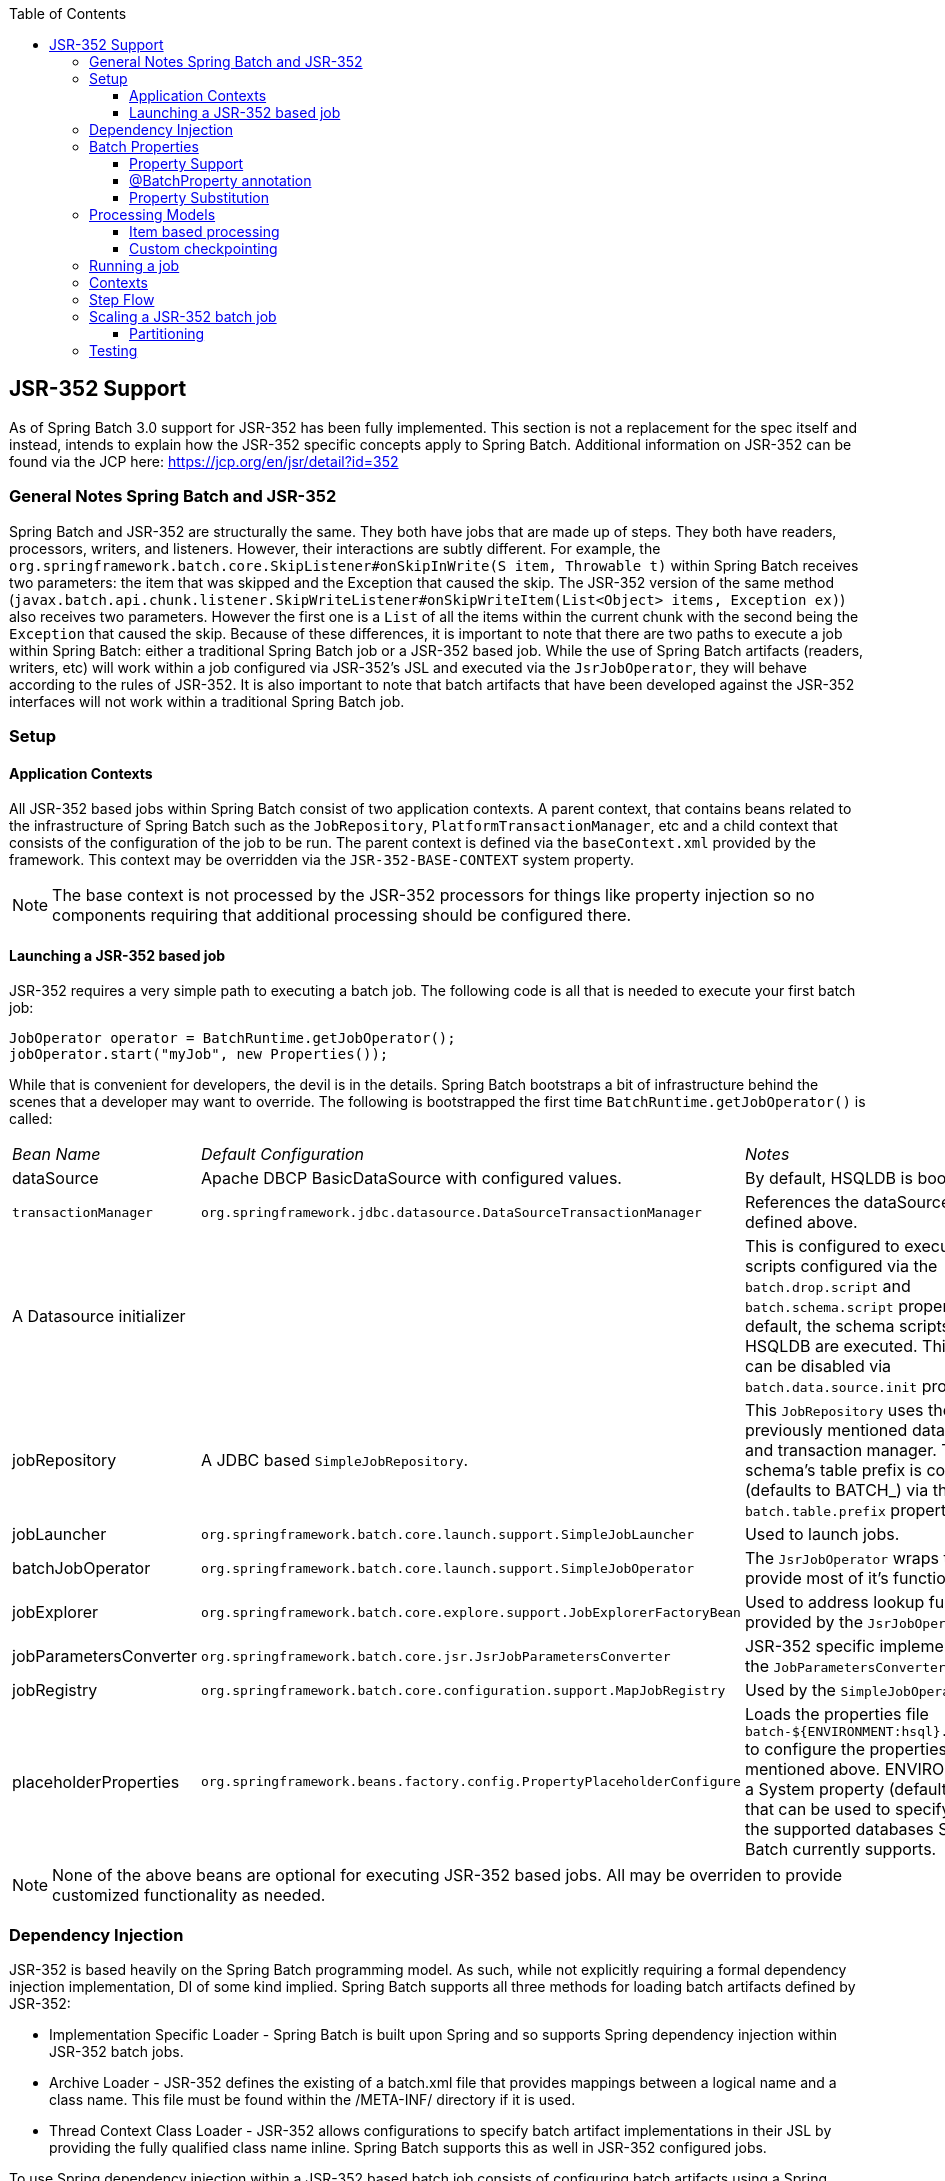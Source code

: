 :batch-asciidoc: http://docs.spring.io/spring-batch/reference/html/
:toc: left
:toclevels: 4

[[jsr-352]]

== JSR-352 Support

As of Spring Batch 3.0 support for JSR-352 has been fully implemented. This section is not a replacement for
        the spec itself and instead, intends to explain how the JSR-352 specific concepts apply to Spring Batch.
        Additional information on JSR-352 can be found via the
        JCP here: link:$$https://jcp.org/en/jsr/detail?id=352$$[https://jcp.org/en/jsr/detail?id=352]

[[jsrGeneralNotes]]


=== General Notes Spring Batch and JSR-352

Spring Batch and JSR-352 are structurally the same.  They both have jobs that are made up of steps.  They
            both have readers, processors, writers, and listeners.  However, their interactions are subtly different.
            For example, the `org.springframework.batch.core.SkipListener#onSkipInWrite(S item, Throwable t)`
            within Spring Batch receives two parameters: the item that was skipped and the Exception that caused the
            skip.  The JSR-352 version of the same method
            (`javax.batch.api.chunk.listener.SkipWriteListener#onSkipWriteItem(List&lt;Object&gt; items, Exception ex)`)
            also receives two parameters.  However the first one is a `List` of all the items
            within the current chunk with the second being the `Exception` that caused the skip.
            Because of these differences, it is important to note that there are two paths to execute a job within
            Spring Batch: either a traditional Spring Batch job or a JSR-352 based job.  While the use of Spring Batch
            artifacts (readers, writers, etc) will work within a job configured via JSR-352's JSL and executed via the
            `JsrJobOperator`, they will behave according to the rules of JSR-352.  It is also
            important to note that batch artifacts that have been developed against the JSR-352 interfaces will not work
            within a traditional Spring Batch job.

[[jsrSetup]]


=== Setup

[[jsrSetupContexts]]


==== Application Contexts

All JSR-352 based jobs within Spring Batch consist of two application contexts.  A parent context, that
			contains beans related to the infrastructure of Spring Batch such as the `JobRepository`,
			`PlatformTransactionManager`, etc and a child context that consists of the configuration
			of the job to be run.  The parent context is defined via the `baseContext.xml` provided
			by the framework.  This context may be overridden via the `JSR-352-BASE-CONTEXT` system
			property.


[NOTE]
====
The base context is not processed by the JSR-352 processors for things like property injection so
				no components requiring that additional processing should be configured there.

====


[[jsrSetupLaunching]]


==== Launching a JSR-352 based job

JSR-352 requires a very simple path to executing a batch job.  The following code is all that is needed to
				execute your first batch job:
			


[source, java]
----
JobOperator operator = BatchRuntime.getJobOperator();
jobOperator.start("myJob", new Properties());
----

While that is convenient for developers, the devil is in the details.  Spring Batch bootstraps a bit of
				infrastructure behind the scenes that a developer may want to override.  The following is bootstrapped the
				first time `BatchRuntime.getJobOperator()` is called:
				
|===============
|__Bean Name__|__Default Configuration__|__Notes__
|
									dataSource
								|
									Apache DBCP BasicDataSource with configured values.
								|
									By default, HSQLDB is bootstrapped.
								
|`transactionManager`|`org.springframework.jdbc.datasource.DataSourceTransactionManager`|
									References the dataSource bean defined above.
								
|
									A Datasource initializer
								||
									This is configured to execute the scripts configured via the
									`batch.drop.script` and `batch.schema.script` properties.  By
									default, the schema scripts for HSQLDB are executed.  This behavior can be disabled via
									`batch.data.source.init` property.
								
|
									jobRepository
								|
									A JDBC based `SimpleJobRepository`.
								|
									This `JobRepository` uses the previously mentioned data source and transaction
									manager.  The schema's table prefix is configurable (defaults to BATCH_) via the
									`batch.table.prefix` property.
								
|
									jobLauncher
								|`org.springframework.batch.core.launch.support.SimpleJobLauncher`|
									Used to launch jobs.
								
|
									batchJobOperator
								|`org.springframework.batch.core.launch.support.SimpleJobOperator`|
									The `JsrJobOperator` wraps this to provide most of it's functionality.
								
|
									jobExplorer
								|`org.springframework.batch.core.explore.support.JobExplorerFactoryBean`|
									Used to address lookup functionality provided by the `JsrJobOperator`.
								
|
									jobParametersConverter
								|`org.springframework.batch.core.jsr.JsrJobParametersConverter`|
									JSR-352 specific implementation of the `JobParametersConverter`.
								
|
									jobRegistry
								|`org.springframework.batch.core.configuration.support.MapJobRegistry`|
									Used by the `SimpleJobOperator`.
								
|
									placeholderProperties
								|`org.springframework.beans.factory.config.PropertyPlaceholderConfigure`|
									Loads the properties file `batch-${ENVIRONMENT:hsql}.properties` to configure
									the properties mentioned above.  ENVIRONMENT is a System property (defaults to hsql)
									that can be used to specify any of the supported databases Spring Batch currently
									supports.
								

|===============



			


[NOTE]
====
None of the above beans are optional for executing JSR-352 based jobs.  All may be overriden to
				provide customized functionality as needed.
====


[[dependencyInjection]]


=== Dependency Injection

JSR-352 is based heavily on the Spring Batch programming model.  As such, while not explicitly requiring a
            formal dependency injection implementation, DI of some kind implied.  Spring Batch supports all three
            methods for loading batch artifacts defined by JSR-352:


* Implementation Specific Loader - Spring Batch is built upon Spring and so supports Spring
                    dependency injection within JSR-352 batch jobs.


* Archive Loader - JSR-352 defines the existing of a batch.xml file that provides mappings between a
                    logical name and a class name.  This file must be found within the /META-INF/ directory if it is
                    used.


* Thread Context Class Loader - JSR-352 allows configurations to specify batch artifact
                    implementations in their JSL by providing the fully qualified class name inline.  Spring Batch
                    supports this as well in JSR-352 configured jobs.

To use Spring dependency injection within a JSR-352 based batch job consists of configuring batch
            artifacts using a Spring application context as beans.  Once the beans have been defined, a job can refer to
            them as it would any bean defined within the batch.xml.


[source, xml]
----
<?xml version="1.0" encoding="UTF-8"?>
<beans xmlns="http://www.springframework.org/schema/beans"
          xmlns:xsi="http://www.w3.org/2001/XMLSchema-instance"
          xsi:schemaLocation="http://www.springframework.org/schema/beans
                              http://www.springframework.org/schema/beans/spring-beans.xsd
                              http://xmlns.jcp.org/xml/ns/javaee
                              http://xmlns.jcp.org/xml/ns/javaee/jobXML_1_0.xsd">

    <!-- javax.batch.api.Batchlet implementation -->
    <bean id="fooBatchlet" class="io.spring.FooBatchlet">
            <property name="prop" value="bar"/>
    </bean>

    <!-- Job is defined using the JSL schema provided in JSR-352 -->
    <job id="fooJob" xmlns="http://xmlns.jcp.org/xml/ns/javaee" version="1.0">
        <step id="step1">
            <batchlet ref="fooBatchlet"/>
        </step>
    </job>
</beans>
        
----

The assembly of Spring contexts (imports, etc) works with JSR-352 jobs just as it would with any other
            Spring based application.  The only difference with a JSR-352 based job is that the entry point for the
            context definition will be the job definition found in /META-INF/batch-jobs/.

To use the thread context class loader approach, all you need to do is provide the fully qualified class
            name as the ref.  It is important to note that when using this approach or the batch.xml approach, the class
            referenced requires a no argument constructor which will be used to create the bean.


[source, xml]
----
<?xml version="1.0" encoding="UTF-8"?>
<job id="fooJob" xmlns="http://xmlns.jcp.org/xml/ns/javaee" version="1.0">
    <step id="step1" >
        <batchlet ref="io.spring.FooBatchlet" />
    </step>
</job>
        
----

[[jsrJobProperties]]


=== Batch Properties

[[jsrPropertySupport]]


==== Property Support

JSR-352 allows for properties to be defined at the Job, Step and batch artifact level by way of
                configuration in the JSL. Batch properties are configured at each level in the following way:


[source, xml]
----
<properties>
    <property name="propertyName1" value="propertyValue1"/>
    <property name="propertyName2" value="propertyValue2"/>
</properties>
----


`Properties` may be configured on any batch artifact.

[[jsrBatchPropertyAnnotation]]


==== @BatchProperty annotation

`Properties` are referenced in batch artifacts by annotating class fields with the
               `@BatchProperty` and `@Inject` annotations (both annotations
                are required by the spec). As defined by JSR-352, fields for properties must be String typed. Any type
                conversion is up to the implementing developer to perform.

An `javax.batch.api.chunk.ItemReader` artifact could be configured with a
                properties block such as the one described above and accessed as such:


[source, java]
----
public class MyItemReader extends AbstractItemReader {
    @Inject
    @BatchProperty
    private String propertyName1;

    ...
}
----


The value of the field "propertyName1" will be "propertyValue1"

[[jsrPropertySubstitution]]


==== Property Substitution

Property substitution is provided by way of operators and simple conditional expressions. The general
                usage is `#{operator['key']}`.

Supported operators:

* jobParameters - access job parameter values that the job was started/restarted with.


* jobProperties - access properties configured at the job level of the JSL.


* systemProperties - access named system properties.


* partitionPlan - access named property from the partition plan of a partitioned step.

----
#{jobParameters['unresolving.prop']}?:#{systemProperties['file.separator']}
----

The left hand side of the assignment is the expected value, the right hand side is the default value. In
this example, the result will resolve to a value of the system property file.separator as
#{jobParameters['unresolving.prop']} is assumed to not be resolvable. If neither expressions can be
resolved, an empty String will be returned. Multiple conditions can be used, which are separated by a
';'.
            

[[jsrProcessingModels]]


=== Processing Models

JSR-352 provides the same two basic processing models that Spring Batch does:


            
* Item based processing - Using an`javax.batch.api.chunk.ItemReader`, an
                        optional `javax.batch.api.chunk.ItemProcessor`, and an
                        `javax.batch.api.chunk.ItemWriter`.


* Task based processing - Using a `javax.batch.api.Batchlet`
                        implementation.  This processing model is the same as the
                        `org.springframework.batch.core.step.tasklet.Tasklet` based processing
                        currently available.


        



==== Item based processing

Item based processing in this context is a chunk size being set by the number of items read by an
                `ItemReader`.  To configure a step this way, specify the
                `item-count` (which defaults to 10) and optionally configure the
                `checkpoint-policy` as item (this is the default).
            


[source, xml]
----
...
<step id="step1">
    <chunk checkpoint-policy="item" item-count="3">
        <reader ref="fooReader"/>
        <processor ref="fooProcessor"/>
        <writer ref="fooWriter"/>
    </chunk>
</step>
...
----


If item based checkpointing is chosen, an additional attribute `time-limit` is
    supported.  This sets a time limit for how long the number of items specified has to be processed.  If
    the timeout is reached, the chunk will complete with however many items have been read by then
    regardless of what the `item-count` is configured to be.
            



==== Custom checkpointing

JSR-352 calls the process around the commit interval within a step "checkpointing".  Item based
                checkpointing is one approach as mentioned above.  However, this will not be robust enough in many
                cases.  Because of this, the spec allows for the implementation of a custom checkpointing algorithm by
                implementing the `javax.batch.api.chunk.CheckpointAlgorithm` interface.  This
                functionality is functionally the same as Spring Batch's custom completion policy.  To use an
                implementation of `CheckpointAlgorithm`, configure your step with the custom
                `checkpoint-policy` as shown below where fooCheckpointer refers to an
                implementation of `CheckpointAlgorithm`.
            


[source, xml]
----
...
<step id="step1">
    <chunk checkpoint-policy="custom">
        <checkpoint-algorithm ref="fooCheckpointer"/>
        <reader ref="fooReader"/>
        <processor ref="fooProcessor"/>
        <writer ref="fooWriter"/>
    </chunk>
</step>
...
----

[[jsrRunningAJob]]


=== Running a job

The entrance to executing a JSR-352 based job is through the
            `javax.batch.operations.JobOperator`.  Spring Batch provides our own implementation to
            this interface (`org.springframework.batch.core.jsr.launch.JsrJobOperator`).  This
            implementation is loaded via the `javax.batch.runtime.BatchRuntime`.  Launching a
            JSR-352 based batch job is implemented as follows:


[source, java]
----

JobOperator jobOperator = BatchRuntime.getJobOperator();
long jobExecutionId = jobOperator.start("fooJob", new Properties());
        
----

The above code does the following:


            
* Bootstraps a base `ApplicationContext` - In order to provide batch functionality, the framework
                        needs some infrastructure bootstrapped.  This occurs once per JVM.  The components that are
                        bootstrapped are similar to those provided by `@EnableBatchProcessing`.
                        Specific details can be found in the javadoc for the `JsrJobOperator`.
                    


* Loads an `ApplicationContext` for the job requested - In the example
                        above, the framework will look in /META-INF/batch-jobs for a file named fooJob.xml and load a
                        context that is a child of the shared context mentioned previously.


* Launch the job - The job defined within the context will be executed asynchronously.  The
                        `JobExecution's` id will be returned.


        


[NOTE]
====
All JSR-352 based batch jobs are executed asynchronously.
====


When `JobOperator#start` is called using `SimpleJobOperator`,
            Spring Batch determines if the call is an initial run or a retry of a previously executed run.  Using the
            JSR-352 based `JobOperator#start(String jobXMLName, Properties jobParameters)`, the
            framework will always create a new JobInstance (JSR-352 job parameters are
            non-identifying).  In order to restart a job, a call to
            `JobOperator#restart(long executionId, Properties restartParameters)` is required.
        

[[jsrContexts]]


=== Contexts

JSR-352 defines two context objects that are used to interact with the meta-data of a job or step from
            within a batch artifact: `javax.batch.runtime.context.JobContext` and
            `javax.batch.runtime.context.StepContext`.  Both of these are available in any step
            level artifact (`Batchlet`, `ItemReader`, etc) with the
            `JobContext` being available to job level artifacts as well
            (JobListener for example).

To obtain a reference to the `JobContext` or `StepContext`
            within the current scope, simply use the `@Inject` annotation:


[source, java]
----
@Inject
JobContext jobContext;
        
----


[NOTE]
.@Autowire for JSR-352 contexts
====
Using Spring's @Autowire is not supported for the injection of these contexts.
====


In Spring Batch, the `JobContext` and `StepContext` wrap their
            corresponding execution objects (`JobExecution` and
            `StepExecution` respectively).  Data stored via
            `StepContext#persistent#setPersistentUserData(Serializable data)` is stored in the
            Spring Batch `StepExecution#executionContext`.

[[jsrStepFlow]]


=== Step Flow

Within a JSR-352 based job, the flow of steps works similarly as it does within Spring Batch.
            However, there are a few subtle differences:


            
* Decision's are steps - In a regular Spring Batch job, a decision is a state that does not
                        have an independent `StepExecution` or any of the rights and
                        responsibilities that go along with being a full step..  However, with JSR-352, a decision
                        is a step just like any other and will behave just as any other steps (transactionality,
                        it gets a `StepExecution`, etc).  This means that they are treated the
                        same as any other step on restarts as well.


* `next` attribute and step transitions - In a regular job, these are
                        allowed to appear together in the same step.  JSR-352 allows them to both be used in the
                        same step with the next attribute taking precedence in evaluation.


* Transition element ordering - In a standard Spring Batch job, transition elements are
                        sorted from most specific to least specific and evaluated in that order.  JSR-352 jobs
                        evaluate transition elements in the order they are specified in the XML.


        

[[jsrScaling]]


=== Scaling a JSR-352 batch job

Traditional Spring Batch jobs have four ways of scaling (the last two capable of being executed across
            multiple JVMs):
            
* Split - Running multiple steps in parallel.


* Multiple threads - Executing a single step via multiple threads.


* Partitioning - Dividing the data up for parallel processing (master/slave).


* Remote Chunking - Executing the processor piece of logic remotely.


        

JSR-352 provides two options for scaling batch jobs.  Both options support only a single JVM:
            
* Split - Same as Spring Batch


* Partitioning - Conceptually the same as Spring Batch however implemented slightly different.
                    


        

[[jsrPartitioning]]


==== Partitioning

Conceptually, partitioning in JSR-352 is the same as it is in Spring Batch.  Meta-data is provided
                to each slave to identify the input to be processed with the slaves reporting back to the master the
                results upon completion.  However, there are some important differences:
                
* Partitioned `Batchlet` - This will run multiple instances of the
                            configured `Batchlet` on multiple threads.  Each instance will have
                            it's own set of properties as provided by the JSL or the
                            `PartitionPlan`


* `PartitionPlan` - With Spring Batch's partitioning, an
                            `ExecutionContext` is provided for each partition.  With JSR-352, a
                            single `javax.batch.api.partition.PartitionPlan` is provided with an
                            array of `Properties` providing the meta-data for each partition.
                        


* `PartitionMapper` - JSR-352 provides two ways to generate partition
                            meta-data.  One is via the JSL (partition properties).  The second is via an implementation
                            of the `javax.batch.api.partition.PartitionMapper` interface.
                            Functionally, this interface is similar to the
                            `org.springframework.batch.core.partition.support.Partitioner`
                            interface provided by Spring Batch in that it provides a way to programmatically generate
                            meta-data for partitioning.


* `StepExecutions` - In Spring Batch, partitioned steps are run as
                            master/slave. Within JSR-352, the same configuration occurs.  However, the slave steps do
                            not get official `StepExecutions`.  Because of that, calls to
                            `JsrJobOperator#getStepExecutions(long jobExecutionId)` will only
                            return the `StepExecution` for the master.
[NOTE]
====
The child `StepExecutions` still exist in the job repository and are available
via the `JobExplorer` and Spring Batch Admin.

====


* Compensating logic - Since Spring Batch implements the master/slave logic of
                            partitioning using steps, `StepExecutionListeners` can be used to
                            handle compensating logic if something goes wrong.  However, since the slaves JSR-352
                            provides a collection of other components for the ability to provide compensating logic when
                            errors occur and to dynamically set the exit status.  These components include the following:
                            
|===============
|__Artifact Interface__|__Description__
|`javax.batch.api.partition.PartitionCollector`|Provides a way for slave steps to send information back to the
                                                master.  There is one instance per slave thread.
|`javax.batch.api.partition.PartitionAnalyzer`|End point that receives the information collected by the
                                                `PartitionCollector` as well as the resulting
                                                statuses from a completed partition.
|`javax.batch.api.partition.PartitionReducer`|Provides the ability to provide compensating logic for a partitioned
                                                step.

|===============


[[jsrTesting]]

=== Testing

Since all JSR-352 based jobs are executed asynchronously, it can be difficult to determine when a job has
            completed.  To help with testing, Spring Batch provides the
            `org.springframework.batch.core.jsr.JsrTestUtils`.  This utility class provides the
            ability to start a job and restart a job and wait for it to complete.  Once the job completes, the
            associated `JobExecution` is returned.

